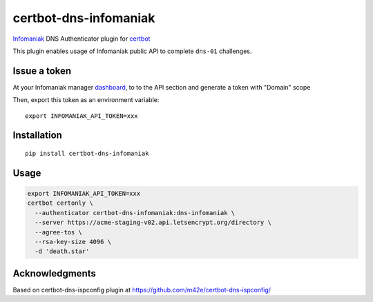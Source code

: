 certbot-dns-infomaniak
======================

Infomaniak_ DNS Authenticator plugin for certbot_

This plugin enables usage of Infomaniak public API to complete ``dns-01`` challenges.

.. _Infomaniak: https://www.infomaniak.com/
.. _certbot: https://certbot.eff.org/

Issue a token
-------------

At your Infomaniak manager dashboard_, to to the API section and generate a token
with "Domain" scope

.. _dashboard: https://manager.infomaniak.com/v3/infomaniak-api

Then, export this token as an environment variable:

::

    export INFOMANIAK_API_TOKEN=xxx

Installation
------------

::

    pip install certbot-dns-infomaniak

Usage
-----

.. code-block:: bash

   export INFOMANIAK_API_TOKEN=xxx
   certbot certonly \
     --authenticator certbot-dns-infomaniak:dns-infomaniak \
     --server https://acme-staging-v02.api.letsencrypt.org/directory \
     --agree-tos \
     --rsa-key-size 4096 \
     -d 'death.star'

Acknowledgments
---------------

Based on certbot-dns-ispconfig plugin at https://github.com/m42e/certbot-dns-ispconfig/
